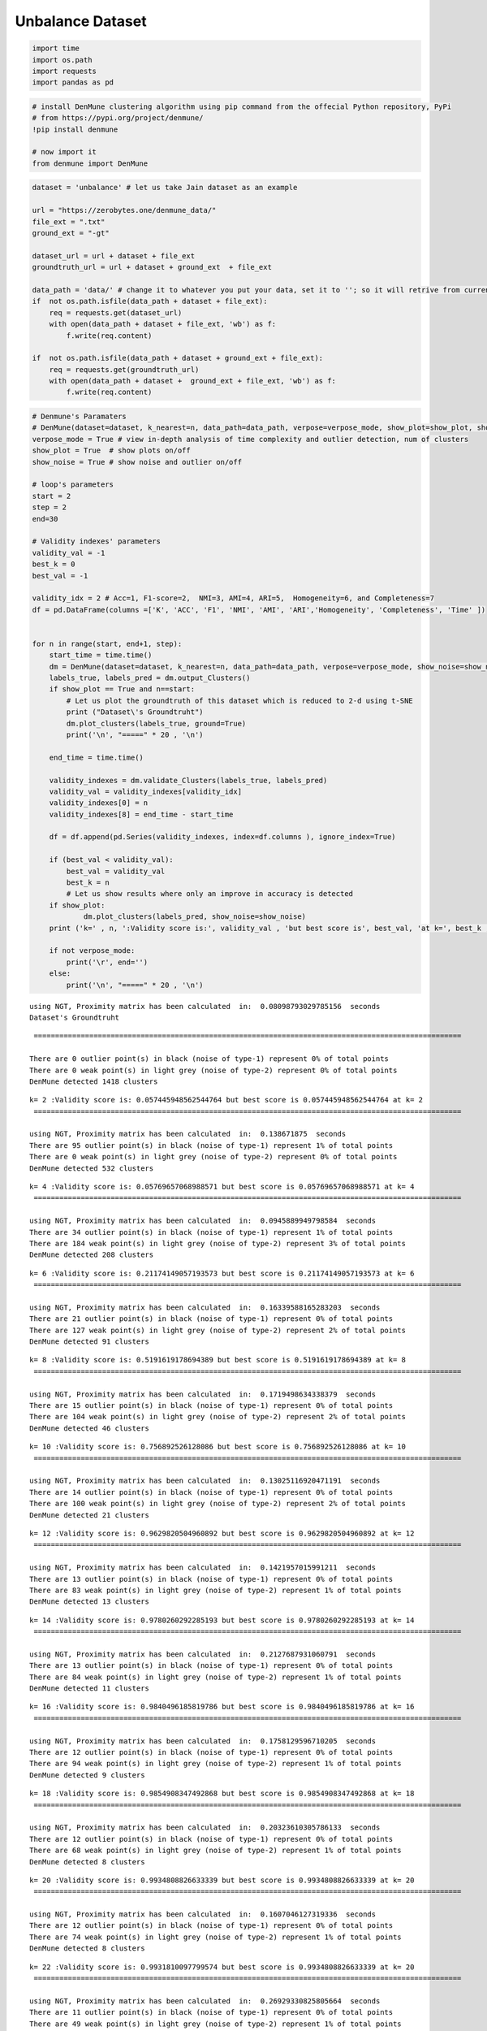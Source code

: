 Unbalance Dataset
==================

.. code:: ipython3

    import time
    import os.path
    import requests
    import pandas as pd

.. code:: ipython3

    # install DenMune clustering algorithm using pip command from the offecial Python repository, PyPi
    # from https://pypi.org/project/denmune/
    !pip install denmune
    
    # now import it
    from denmune import DenMune

.. code:: ipython3

    dataset = 'unbalance' # let us take Jain dataset as an example
    
    url = "https://zerobytes.one/denmune_data/"
    file_ext = ".txt"
    ground_ext = "-gt"
    
    dataset_url = url + dataset + file_ext
    groundtruth_url = url + dataset + ground_ext  + file_ext
    
    data_path = 'data/' # change it to whatever you put your data, set it to ''; so it will retrive from current folder
    if  not os.path.isfile(data_path + dataset + file_ext):
        req = requests.get(dataset_url)
        with open(data_path + dataset + file_ext, 'wb') as f:
            f.write(req.content)
            
    if  not os.path.isfile(data_path + dataset + ground_ext + file_ext):
        req = requests.get(groundtruth_url)
        with open(data_path + dataset +  ground_ext + file_ext, 'wb') as f:
            f.write(req.content)       

.. code:: ipython3

    # Denmune's Paramaters
    # DenMune(dataset=dataset, k_nearest=n, data_path=data_path, verpose=verpose_mode, show_plot=show_plot, show_noise=show_noise)
    verpose_mode = True # view in-depth analysis of time complexity and outlier detection, num of clusters
    show_plot = True  # show plots on/off
    show_noise = True # show noise and outlier on/off
    
    # loop's parameters
    start = 2
    step = 2
    end=30
    
    # Validity indexes' parameters
    validity_val = -1
    best_k = 0
    best_val = -1
    
    validity_idx = 2 # Acc=1, F1-score=2,  NMI=3, AMI=4, ARI=5,  Homogeneity=6, and Completeness=7
    df = pd.DataFrame(columns =['K', 'ACC', 'F1', 'NMI', 'AMI', 'ARI','Homogeneity', 'Completeness', 'Time' ])
    
    
    for n in range(start, end+1, step):
        start_time = time.time()
        dm = DenMune(dataset=dataset, k_nearest=n, data_path=data_path, verpose=verpose_mode, show_noise=show_noise)
        labels_true, labels_pred = dm.output_Clusters()
        if show_plot == True and n==start:
            # Let us plot the groundtruth of this dataset which is reduced to 2-d using t-SNE
            print ("Dataset\'s Groundtruht")
            dm.plot_clusters(labels_true, ground=True)
            print('\n', "=====" * 20 , '\n')       
                   
        end_time = time.time()
        
        validity_indexes = dm.validate_Clusters(labels_true, labels_pred)
        validity_val = validity_indexes[validity_idx]
        validity_indexes[0] = n
        validity_indexes[8] = end_time - start_time
        
        df = df.append(pd.Series(validity_indexes, index=df.columns ), ignore_index=True)
        
        if (best_val < validity_val):
            best_val = validity_val
            best_k = n
            # Let us show results where only an improve in accuracy is detected
        if show_plot:
                dm.plot_clusters(labels_pred, show_noise=show_noise)
        print ('k=' , n, ':Validity score is:', validity_val , 'but best score is', best_val, 'at k=', best_k , end='     ')
                
        if not verpose_mode:
            print('\r', end='')
        else:
            print('\n', "=====" * 20 , '\n')


.. parsed-literal::

    using NGT, Proximity matrix has been calculated  in:  0.08098793029785156  seconds
    Dataset's Groundtruht



.. image:: datasets/unbalance/output_3_1.png


.. parsed-literal::

    
     ==================================================================================================== 
    
    There are 0 outlier point(s) in black (noise of type-1) represent 0% of total points
    There are 0 weak point(s) in light grey (noise of type-2) represent 0% of total points
    DenMune detected 1418 clusters 
    



.. image:: datasets/unbalance/output_3_3.png


.. parsed-literal::

    k= 2 :Validity score is: 0.057445948562544764 but best score is 0.057445948562544764 at k= 2     
     ==================================================================================================== 
    
    using NGT, Proximity matrix has been calculated  in:  0.138671875  seconds
    There are 95 outlier point(s) in black (noise of type-1) represent 1% of total points
    There are 0 weak point(s) in light grey (noise of type-2) represent 0% of total points
    DenMune detected 532 clusters 
    



.. image:: datasets/unbalance/output_3_5.png


.. parsed-literal::

    k= 4 :Validity score is: 0.05769657068988571 but best score is 0.05769657068988571 at k= 4     
     ==================================================================================================== 
    
    using NGT, Proximity matrix has been calculated  in:  0.0945889949798584  seconds
    There are 34 outlier point(s) in black (noise of type-1) represent 1% of total points
    There are 184 weak point(s) in light grey (noise of type-2) represent 3% of total points
    DenMune detected 208 clusters 
    



.. image:: datasets/unbalance/output_3_7.png


.. parsed-literal::

    k= 6 :Validity score is: 0.21174149057193573 but best score is 0.21174149057193573 at k= 6     
     ==================================================================================================== 
    
    using NGT, Proximity matrix has been calculated  in:  0.16339588165283203  seconds
    There are 21 outlier point(s) in black (noise of type-1) represent 0% of total points
    There are 127 weak point(s) in light grey (noise of type-2) represent 2% of total points
    DenMune detected 91 clusters 
    



.. image:: datasets/unbalance/output_3_9.png


.. parsed-literal::

    k= 8 :Validity score is: 0.5191619178694389 but best score is 0.5191619178694389 at k= 8     
     ==================================================================================================== 
    
    using NGT, Proximity matrix has been calculated  in:  0.1719498634338379  seconds
    There are 15 outlier point(s) in black (noise of type-1) represent 0% of total points
    There are 104 weak point(s) in light grey (noise of type-2) represent 2% of total points
    DenMune detected 46 clusters 
    



.. image:: datasets/unbalance/output_3_11.png


.. parsed-literal::

    k= 10 :Validity score is: 0.756892526128086 but best score is 0.756892526128086 at k= 10     
     ==================================================================================================== 
    
    using NGT, Proximity matrix has been calculated  in:  0.13025116920471191  seconds
    There are 14 outlier point(s) in black (noise of type-1) represent 0% of total points
    There are 100 weak point(s) in light grey (noise of type-2) represent 2% of total points
    DenMune detected 21 clusters 
    



.. image:: datasets/unbalance/output_3_13.png


.. parsed-literal::

    k= 12 :Validity score is: 0.9629820504960892 but best score is 0.9629820504960892 at k= 12     
     ==================================================================================================== 
    
    using NGT, Proximity matrix has been calculated  in:  0.1421957015991211  seconds
    There are 13 outlier point(s) in black (noise of type-1) represent 0% of total points
    There are 83 weak point(s) in light grey (noise of type-2) represent 1% of total points
    DenMune detected 13 clusters 
    



.. image:: datasets/unbalance/output_3_15.png


.. parsed-literal::

    k= 14 :Validity score is: 0.9780260292285193 but best score is 0.9780260292285193 at k= 14     
     ==================================================================================================== 
    
    using NGT, Proximity matrix has been calculated  in:  0.2127687931060791  seconds
    There are 13 outlier point(s) in black (noise of type-1) represent 0% of total points
    There are 84 weak point(s) in light grey (noise of type-2) represent 1% of total points
    DenMune detected 11 clusters 
    



.. image:: datasets/unbalance/output_3_17.png


.. parsed-literal::

    k= 16 :Validity score is: 0.9840496185819786 but best score is 0.9840496185819786 at k= 16     
     ==================================================================================================== 
    
    using NGT, Proximity matrix has been calculated  in:  0.1758129596710205  seconds
    There are 12 outlier point(s) in black (noise of type-1) represent 0% of total points
    There are 94 weak point(s) in light grey (noise of type-2) represent 1% of total points
    DenMune detected 9 clusters 
    



.. image:: datasets/unbalance/output_3_19.png


.. parsed-literal::

    k= 18 :Validity score is: 0.9854908347492868 but best score is 0.9854908347492868 at k= 18     
     ==================================================================================================== 
    
    using NGT, Proximity matrix has been calculated  in:  0.20323610305786133  seconds
    There are 12 outlier point(s) in black (noise of type-1) represent 0% of total points
    There are 68 weak point(s) in light grey (noise of type-2) represent 1% of total points
    DenMune detected 8 clusters 
    



.. image:: datasets/unbalance/output_3_21.png


.. parsed-literal::

    k= 20 :Validity score is: 0.9934808826633339 but best score is 0.9934808826633339 at k= 20     
     ==================================================================================================== 
    
    using NGT, Proximity matrix has been calculated  in:  0.1607046127319336  seconds
    There are 12 outlier point(s) in black (noise of type-1) represent 0% of total points
    There are 74 weak point(s) in light grey (noise of type-2) represent 1% of total points
    DenMune detected 8 clusters 
    



.. image:: datasets/unbalance/output_3_23.png


.. parsed-literal::

    k= 22 :Validity score is: 0.9931810097799574 but best score is 0.9934808826633339 at k= 20     
     ==================================================================================================== 
    
    using NGT, Proximity matrix has been calculated  in:  0.26929330825805664  seconds
    There are 11 outlier point(s) in black (noise of type-1) represent 0% of total points
    There are 49 weak point(s) in light grey (noise of type-2) represent 1% of total points
    DenMune detected 8 clusters 
    



.. image:: datasets/unbalance/output_3_25.png


.. parsed-literal::

    k= 24 :Validity score is: 0.9952018771246369 but best score is 0.9952018771246369 at k= 24     
     ==================================================================================================== 
    
    using NGT, Proximity matrix has been calculated  in:  0.21662688255310059  seconds
    There are 11 outlier point(s) in black (noise of type-1) represent 0% of total points
    There are 20 weak point(s) in light grey (noise of type-2) represent 0% of total points
    DenMune detected 8 clusters 
    



.. image:: datasets/unbalance/output_3_27.png


.. parsed-literal::

    k= 26 :Validity score is: 0.9974457891485078 but best score is 0.9974457891485078 at k= 26     
     ==================================================================================================== 
    
    using NGT, Proximity matrix has been calculated  in:  0.2522895336151123  seconds
    There are 11 outlier point(s) in black (noise of type-1) represent 0% of total points
    There are 7 weak point(s) in light grey (noise of type-2) represent 0% of total points
    DenMune detected 8 clusters 
    



.. image:: datasets/unbalance/output_3_29.png


.. parsed-literal::

    k= 28 :Validity score is: 0.9984561211827646 but best score is 0.9984561211827646 at k= 28     
     ==================================================================================================== 
    
    using NGT, Proximity matrix has been calculated  in:  0.21538400650024414  seconds
    There are 11 outlier point(s) in black (noise of type-1) represent 0% of total points
    There are 14 weak point(s) in light grey (noise of type-2) represent 0% of total points
    DenMune detected 8 clusters 
    



.. image:: datasets/unbalance/output_3_31.png


.. parsed-literal::

    k= 30 :Validity score is: 0.9979171808772892 but best score is 0.9984561211827646 at k= 28     
     ==================================================================================================== 
    



.. parsed-literal::

    <Figure size 432x288 with 0 Axes>


.. code:: ipython3

    # It is time to save the results
    results_path = 'results/'  # change it to whatever you output results to, set it to ''; so it will output to current folder
    para_file = 'denmune'+ '_para_'  + dataset + '.csv'
    df.sort_values(by=['F1', 'NMI', 'ARI'] , ascending=False, inplace=True)   
    df.to_csv(results_path + para_file, index=False, sep='\t', header=True)

.. code:: ipython3

    df # it is sorted now and saved




.. raw:: html

    <div>
    <style scoped>
        .dataframe tbody tr th:only-of-type {
            vertical-align: middle;
        }
    
        .dataframe tbody tr th {
            vertical-align: top;
        }
    
        .dataframe thead th {
            text-align: right;
        }
    </style>
    <table border="1" class="dataframe">
      <thead>
        <tr style="text-align: right;">
          <th></th>
          <th>K</th>
          <th>ACC</th>
          <th>F1</th>
          <th>NMI</th>
          <th>AMI</th>
          <th>ARI</th>
          <th>Homogeneity</th>
          <th>Completeness</th>
          <th>Time</th>
        </tr>
      </thead>
      <tbody>
        <tr>
          <th>13</th>
          <td>28.0</td>
          <td>6481.0</td>
          <td>0.998456</td>
          <td>0.992670</td>
          <td>0.992644</td>
          <td>0.996249</td>
          <td>0.998563</td>
          <td>0.986846</td>
          <td>4.798441</td>
        </tr>
        <tr>
          <th>14</th>
          <td>30.0</td>
          <td>6474.0</td>
          <td>0.997917</td>
          <td>0.990298</td>
          <td>0.990264</td>
          <td>0.994620</td>
          <td>0.998170</td>
          <td>0.982549</td>
          <td>4.131251</td>
        </tr>
        <tr>
          <th>12</th>
          <td>26.0</td>
          <td>6468.0</td>
          <td>0.997446</td>
          <td>0.988595</td>
          <td>0.988554</td>
          <td>0.993255</td>
          <td>0.997992</td>
          <td>0.979373</td>
          <td>4.558174</td>
        </tr>
        <tr>
          <th>11</th>
          <td>24.0</td>
          <td>6439.0</td>
          <td>0.995202</td>
          <td>0.976895</td>
          <td>0.976812</td>
          <td>0.987306</td>
          <td>0.991860</td>
          <td>0.962375</td>
          <td>3.346760</td>
        </tr>
        <tr>
          <th>9</th>
          <td>20.0</td>
          <td>6418.0</td>
          <td>0.993481</td>
          <td>0.971539</td>
          <td>0.971437</td>
          <td>0.982674</td>
          <td>0.990238</td>
          <td>0.953533</td>
          <td>2.713985</td>
        </tr>
        <tr>
          <th>10</th>
          <td>22.0</td>
          <td>6413.0</td>
          <td>0.993181</td>
          <td>0.968443</td>
          <td>0.968330</td>
          <td>0.981176</td>
          <td>0.988148</td>
          <td>0.949508</td>
          <td>3.205814</td>
        </tr>
        <tr>
          <th>8</th>
          <td>18.0</td>
          <td>6317.0</td>
          <td>0.985491</td>
          <td>0.946018</td>
          <td>0.945806</td>
          <td>0.961199</td>
          <td>0.983863</td>
          <td>0.910976</td>
          <td>2.565627</td>
        </tr>
        <tr>
          <th>7</th>
          <td>16.0</td>
          <td>6298.0</td>
          <td>0.984050</td>
          <td>0.941916</td>
          <td>0.941653</td>
          <td>0.955640</td>
          <td>0.988049</td>
          <td>0.899900</td>
          <td>2.258097</td>
        </tr>
        <tr>
          <th>6</th>
          <td>14.0</td>
          <td>6225.0</td>
          <td>0.978026</td>
          <td>0.925159</td>
          <td>0.924770</td>
          <td>0.939949</td>
          <td>0.988315</td>
          <td>0.869590</td>
          <td>2.101282</td>
        </tr>
        <tr>
          <th>5</th>
          <td>12.0</td>
          <td>6039.0</td>
          <td>0.962982</td>
          <td>0.877287</td>
          <td>0.876381</td>
          <td>0.899442</td>
          <td>0.980366</td>
          <td>0.793822</td>
          <td>1.672905</td>
        </tr>
        <tr>
          <th>4</th>
          <td>10.0</td>
          <td>4307.0</td>
          <td>0.756893</td>
          <td>0.696616</td>
          <td>0.692940</td>
          <td>0.611059</td>
          <td>0.977707</td>
          <td>0.541061</td>
          <td>1.421368</td>
        </tr>
        <tr>
          <th>3</th>
          <td>8.0</td>
          <td>2562.0</td>
          <td>0.519162</td>
          <td>0.542398</td>
          <td>0.533704</td>
          <td>0.272083</td>
          <td>0.973646</td>
          <td>0.375903</td>
          <td>1.365459</td>
        </tr>
        <tr>
          <th>2</th>
          <td>6.0</td>
          <td>848.0</td>
          <td>0.211741</td>
          <td>0.431312</td>
          <td>0.412700</td>
          <td>0.051055</td>
          <td>0.958805</td>
          <td>0.278238</td>
          <td>1.114396</td>
        </tr>
        <tr>
          <th>1</th>
          <td>4.0</td>
          <td>237.0</td>
          <td>0.057697</td>
          <td>0.357717</td>
          <td>0.317203</td>
          <td>0.012688</td>
          <td>0.927975</td>
          <td>0.221562</td>
          <td>1.121255</td>
        </tr>
        <tr>
          <th>0</th>
          <td>2.0</td>
          <td>271.0</td>
          <td>0.057446</td>
          <td>0.286898</td>
          <td>0.191522</td>
          <td>0.000085</td>
          <td>0.792509</td>
          <td>0.175153</td>
          <td>2.577729</td>
        </tr>
      </tbody>
    </table>
    </div>


